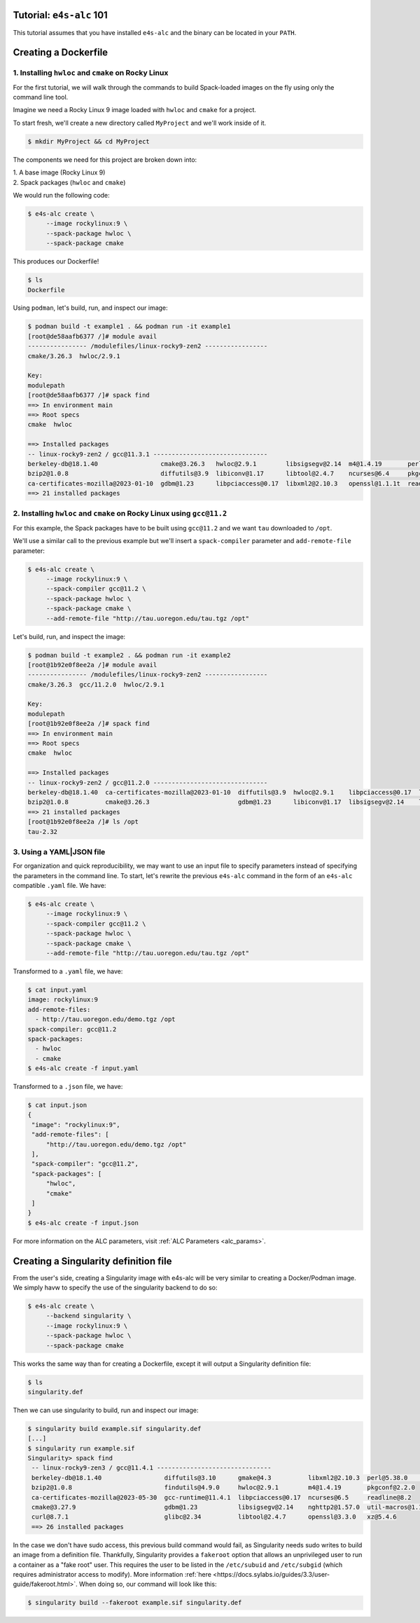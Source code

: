 =========================
Tutorial: ``e4s-alc`` 101
=========================

This tutorial assumes that you have installed ``e4s-alc`` and the binary can be located in your ``PATH``.

=========================
Creating a Dockerfile
=========================

----------------------------------------------------
1. Installing ``hwloc`` and ``cmake`` on Rocky Linux
----------------------------------------------------

For the first tutorial, we will walk through the commands to build Spack-loaded images on the fly using only the command line tool.

Imagine we need a Rocky Linux 9 image loaded with ``hwloc`` and ``cmake`` for a project. 

To start fresh, we'll create a new directory called ``MyProject`` and we'll work inside of it.

.. code-block:: console

   $ mkdir MyProject && cd MyProject

The components we need for this project are broken down into:

| 1. A base image (Rocky Linux 9)
| 2. Spack packages (``hwloc`` and ``cmake``)

We would run the following code:

.. code-block:: console

   $ e4s-alc create \
        --image rockylinux:9 \ 
        --spack-package hwloc \
        --spack-package cmake

This produces our Dockerfile!

.. code-block:: console

   $ ls
   Dockerfile

Using ``podman``, let's build, run, and inspect our image:

.. code-block:: console 

   $ podman build -t example1 . && podman run -it example1
   [root@de58aafb6377 /]# module avail
   ---------------- /modulefiles/linux-rocky9-zen2 -----------------
   cmake/3.26.3  hwloc/2.9.1  

   Key:
   modulepath  
   [root@de58aafb6377 /]# spack find
   ==> In environment main
   ==> Root specs
   cmake  hwloc

   ==> Installed packages
   -- linux-rocky9-zen2 / gcc@11.3.1 -------------------------------
   berkeley-db@18.1.40                 cmake@3.26.3   hwloc@2.9.1        libsigsegv@2.14  m4@1.4.19       perl@5.36.0    util-macros@1.19.3
   bzip2@1.0.8                         diffutils@3.9  libiconv@1.17      libtool@2.4.7    ncurses@6.4     pkgconf@1.9.5  xz@5.4.1
   ca-certificates-mozilla@2023-01-10  gdbm@1.23      libpciaccess@0.17  libxml2@2.10.3   openssl@1.1.1t  readline@8.2   zlib@1.2.13
   ==> 21 installed packages

-----------------------------------------------------------------------
2. Installing ``hwloc`` and ``cmake`` on Rocky Linux using ``gcc@11.2``
-----------------------------------------------------------------------

For this example, the Spack packages have to be built using ``gcc@11.2`` and we want ``tau`` downloaded to ``/opt``. 

We'll use a similar call to the previous example but we'll insert a ``spack-compiler`` parameter and ``add-remote-file`` parameter:

.. code-block:: console 

   $ e4s-alc create \
        --image rockylinux:9 \ 
        --spack-compiler gcc@11.2 \
        --spack-package hwloc \
        --spack-package cmake \
        --add-remote-file "http://tau.uoregon.edu/tau.tgz /opt"

Let's build, run, and inspect the image:

.. code-block:: console 

   $ podman build -t example2 . && podman run -it example2
   [root@1b92e0f8ee2a /]# module avail
   ---------------- /modulefiles/linux-rocky9-zen2 -----------------
   cmake/3.26.3  gcc/11.2.0  hwloc/2.9.1  
   
   Key:
   modulepath  
   [root@1b92e0f8ee2a /]# spack find
   ==> In environment main
   ==> Root specs
   cmake  hwloc
   
   ==> Installed packages
   -- linux-rocky9-zen2 / gcc@11.2.0 -------------------------------
   berkeley-db@18.1.40  ca-certificates-mozilla@2023-01-10  diffutils@3.9  hwloc@2.9.1    libpciaccess@0.17  libtool@2.4.7   m4@1.4.19    openssl@1.1.1t  pkgconf@1.9.5  util-macros@1.19.3  zlib@1.2.13
   bzip2@1.0.8          cmake@3.26.3                        gdbm@1.23      libiconv@1.17  libsigsegv@2.14    libxml2@2.10.3  ncurses@6.4  perl@5.36.0     readline@8.2   xz@5.4.1
   ==> 21 installed packages
   [root@1b92e0f8ee2a /]# ls /opt
   tau-2.32
   
--------------------
3. Using a YAML|JSON file
--------------------

For organization and quick reproducibility, we may want to use an input file to specify parameters instead of specifying the parameters in the command line. To start, let's rewrite the previous ``e4s-alc`` command in the form of an ``e4s-alc`` compatible ``.yaml`` file. We have:

.. code-block:: console 

   $ e4s-alc create \
        --image rockylinux:9 \ 
        --spack-compiler gcc@11.2 \
        --spack-package hwloc \
        --spack-package cmake \
        --add-remote-file "http://tau.uoregon.edu/tau.tgz /opt"


Transformed to a ``.yaml`` file, we have:

.. code-block:: console 

   $ cat input.yaml
   image: rockylinux:9
   add-remote-files:
     - http://tau.uoregon.edu/demo.tgz /opt
   spack-compiler: gcc@11.2
   spack-packages:
     - hwloc
     - cmake
   $ e4s-alc create -f input.yaml

Transformed to a ``.json`` file, we have:

.. code-block:: console

   $ cat input.json
   {
    "image": "rockylinux:9",
    "add-remote-files": [
        "http://tau.uoregon.edu/demo.tgz /opt"
    ],
    "spack-compiler": "gcc@11.2",
    "spack-packages": [
        "hwloc",
        "cmake"
    ]
   }
   $ e4s-alc create -f input.json

For more information on the ALC parameters, visit :ref:`ALC Parameters <alc_params>`.

=========================
Creating a Singularity definition file
=========================

From the user's side, creating a Singularity image with e4s-alc will be very similar to creating a Docker/Podman image. We simply havw to specify the use of the singularity backend to do so:

.. code-block:: console

   $ e4s-alc create \
        --backend singularity \
        --image rockylinux:9 \
        --spack-package hwloc \
        --spack-package cmake

This works the same way than for creating a Dockerfile, except it will output a Singularity definition file:

.. code-block:: console

   $ ls
   singularity.def

Then we can use singularity to build, run and inspect our image:

.. code-block:: console

   $ singularity build example.sif singularity.def
   [...]
   $ singularity run example.sif
   Singularity> spack find
    -- linux-rocky9-zen3 / gcc@11.4.1 -------------------------------
    berkeley-db@18.1.40                 diffutils@3.10      gmake@4.3          libxml2@2.10.3  perl@5.38.0         zlib-ng@2.1.6
    bzip2@1.0.8                         findutils@4.9.0     hwloc@2.9.1        m4@1.4.19       pkgconf@2.2.0
    ca-certificates-mozilla@2023-05-30  gcc-runtime@11.4.1  libpciaccess@0.17  ncurses@6.5     readline@8.2
    cmake@3.27.9                        gdbm@1.23           libsigsegv@2.14    nghttp2@1.57.0  util-macros@1.19.3
    curl@8.7.1                          glibc@2.34          libtool@2.4.7      openssl@3.3.0   xz@5.4.6
    ==> 26 installed packages

In the case we don't have sudo access, this previous build command would fail, as Singularity needs sudo writes to build an image from a definition file. Thankfully, Singularity provides a ``fakeroot`` option that allows an unprivileged user to run a container as a "fake root" user. This requires the user to be listed in the ``/etc/subuid`` and ``/etc/subgid`` (which requires administrator access to modify). More information :ref:`here <https://docs.sylabs.io/guides/3.3/user-guide/fakeroot.html>`.
When doing so, our command will look like this:

.. code-block:: console

   $ singularity build --fakeroot example.sif singularity.def
